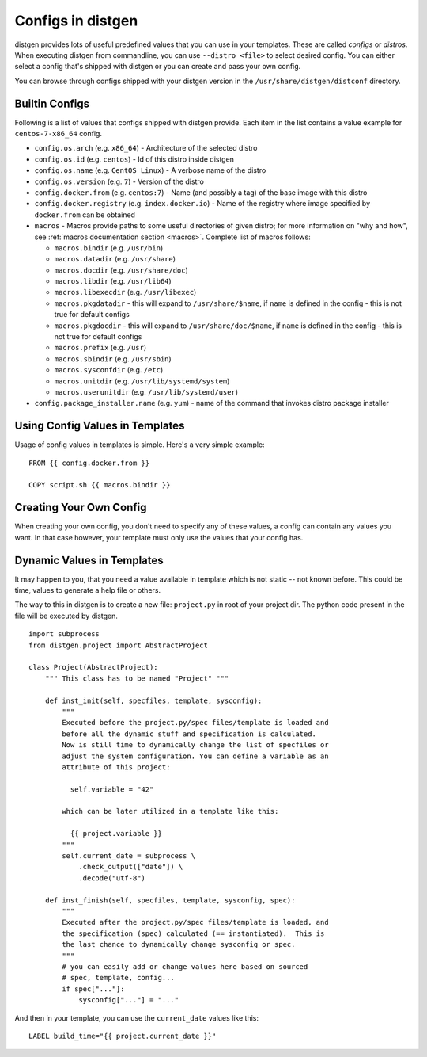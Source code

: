 .. _configs:

Configs in distgen
==================

distgen provides lots of useful predefined values that you can use
in your templates. These are called *configs* or *distros*. When executing
distgen from commandline, you can use ``--distro <file>`` to select desired
config. You can either select a config that's shipped with distgen or you
can create and pass your own config.

You can browse through configs shipped with your distgen version in the
``/usr/share/distgen/distconf`` directory.

Builtin Configs
---------------

Following is a list of values that configs shipped with distgen provide.
Each item in the list contains a value example for ``centos-7-x86_64`` config.

* ``config.os.arch`` (e.g. ``x86_64``) - Architecture of the selected distro
* ``config.os.id`` (e.g. ``centos``) - Id of this distro inside distgen
* ``config.os.name`` (e.g. ``CentOS Linux``) - A verbose name of the distro
* ``config.os.version`` (e.g. ``7``) - Version of the distro
* ``config.docker.from`` (e.g. ``centos:7``) - Name (and possibly a tag) of the
  base image with this distro
* ``config.docker.registry`` (e.g. ``index.docker.io``) - Name of the registry
  where image specified by ``docker.from`` can be obtained
* ``macros`` - Macros provide paths to some useful directories of given distro;
  for more information on "why and how", see
  :ref:`macros documentation section <macros>`. Complete list of macros follows:

  * ``macros.bindir`` (e.g. ``/usr/bin``)
  * ``macros.datadir`` (e.g. ``/usr/share``)
  * ``macros.docdir`` (e.g. ``/usr/share/doc``)
  * ``macros.libdir`` (e.g. ``/usr/lib64``)
  * ``macros.libexecdir`` (e.g. ``/usr/libexec``)
  * ``macros.pkgdatadir`` - this will expand to ``/usr/share/$name``, if
    ``name`` is defined in the config - this is not true for default configs
  * ``macros.pkgdocdir`` - this will expand to ``/usr/share/doc/$name``, if
    ``name`` is defined in the config - this is not true for default configs
  * ``macros.prefix`` (e.g. ``/usr``)
  * ``macros.sbindir`` (e.g. ``/usr/sbin``)
  * ``macros.sysconfdir`` (e.g. ``/etc``)
  * ``macros.unitdir`` (e.g. ``/usr/lib/systemd/system``)
  * ``macros.userunitdir`` (e.g. ``/usr/lib/systemd/user``)

* ``config.package_installer.name`` (e.g. ``yum``) - name of the command that invokes
  distro package installer

Using Config Values in Templates
--------------------------------

Usage of config values in templates is simple. Here's a very simple example::

   FROM {{ config.docker.from }}

   COPY script.sh {{ macros.bindir }}

Creating Your Own Config
------------------------

When creating your own config, you don't need to specify any of these values,
a config can contain any values you want. In that case however, your
template must only use the values that your config has.

Dynamic Values in Templates
-----------------------

It may happen to you, that you need a value available in template which is not
static -- not known before. This could be time, values to generate a help file
or others.

The way to this in distgen is to create a new file: ``project.py`` in root of
your project dir. The python code present in the file will be executed by
distgen.

::

    import subprocess
    from distgen.project import AbstractProject

    class Project(AbstractProject):
        """ This class has to be named "Project" """

        def inst_init(self, specfiles, template, sysconfig):
            """
            Executed before the project.py/spec files/template is loaded and
            before all the dynamic stuff and specification is calculated.
            Now is still time to dynamically change the list of specfiles or
            adjust the system configuration. You can define a variable as an
            attribute of this project:

              self.variable = "42"

            which can be later utilized in a template like this:

              {{ project.variable }}
            """
            self.current_date = subprocess \
                .check_output(["date"]) \
                .decode("utf-8")

        def inst_finish(self, specfiles, template, sysconfig, spec):
            """
            Executed after the project.py/spec files/template is loaded, and
            the specification (spec) calculated (== instantiated).  This is
            the last chance to dynamically change sysconfig or spec.
            """
            # you can easily add or change values here based on sourced
            # spec, template, config...
            if spec["..."]:
                sysconfig["..."] = "..."


And then in your template, you can use the ``current_date`` values like this:

::

    LABEL build_time="{{ project.current_date }}"
